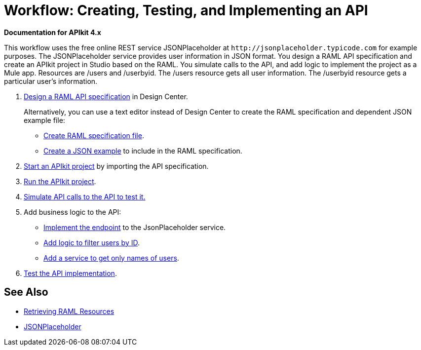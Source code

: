 = Workflow: Creating, Testing, and Implementing an API
:keywords: api, raml, json

*Documentation for APIkit 4.x*

This workflow uses the free online REST service JSONPlaceholder at `+http://jsonplaceholder.typicode.com+` for example purposes.  The JSONPlaceholder service provides user information in JSON format. You design a RAML API specification and create an APIkit project in Studio based on the RAML. You simulate calls to the API, and add logic to implement the project as a Mule app. Resources are /users and /userbyid. The /users resource gets all user information. The /userbyid resource gets a particular user's information.

. link:https://docs.mulesoft.com/design-center/v/1.0/design-raml-api-task[Design a RAML API specification] in Design Center.
+
Alternatively, you can use a text editor instead of Design Center to create the RAML specification and dependent JSON example file:
+
* link:/apikit/apikit-4-raml-text-task[Create RAML specification file].
* link:/apikit/apikit-4-json-text-task[Create a JSON example] to include in the RAML specification.
+
. link:/apikit/start-project-task[Start an APIkit project] by importing the API specification.
. link:/apikit/run-apikit-task[Run the APIkit project].
. link:/apikit/apikit-simulate[Simulate API calls to the API to test it.]
. Add business logic to the API:
+
* link:/apikit/implement-endpoint-task[Implement the endpoint] to the JsonPlaceholder service.
* link:/apikit/filter-users-id-task[Add logic to filter users by ID].
* link:/apikit/add-names-service-task[Add a service to get only names of users].
. link:/apikit/test-api-task[Test the API implementation].

== See Also

* link:/apikit/apikit-reference#retrieving-raml-resources[Retrieving RAML Resources]
* http://jsonplaceholder.typicode.com[JSONPlaceholder]
